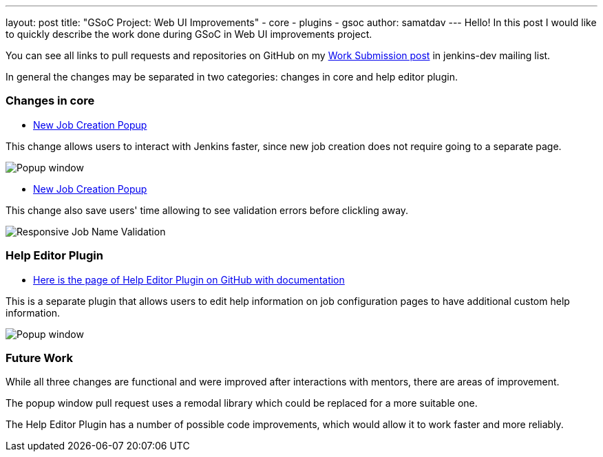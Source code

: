 ---
layout: post
title: "GSoC Project: Web UI Improvements"
- core
- plugins
- gsoc
author: samatdav
---
Hello! In this post I would like to quickly describe the work done during GSoC in Web UI improvements project.

You can see all links to pull requests and repositories on GitHub on my https://groups.google.com/forum/#!topic/jenkinsci-dev/nh5J8htwRmc[Work Submission post] in jenkins-dev mailing list.

In general the changes may be separated in two categories: changes in core and help editor plugin.

=== Changes in core
* https://github.com/jenkinsci/jenkins/pull/2388[New Job Creation Popup]

This change allows users to interact with Jenkins faster, since new job creation does not require going to a separate page.

image::https://cloud.githubusercontent.com/assets/9495022/17915325/c05441fc-69ba-11e6-89be-80d90977880f.gif[Popup window]

* https://github.com/jenkinsci/jenkins/pull/2388[New Job Creation Popup]

This change also save users' time allowing to see validation errors before clickling away.

image::https://cloud.githubusercontent.com/assets/9495022/17915319/b75a2d82-69ba-11e6-886f-26890ab36ac1.gif[Responsive Job Name Validation]

=== Help Editor Plugin
* https://github.com/jenkinsci/help-editor-plugin/[Here is the page of Help Editor Plugin on GitHub with documentation]

This is a separate plugin that allows users to edit help information on job configuration pages to have additional custom help information.

image::https://camo.githubusercontent.com/70e031e5db40598d8ad8b2a871d548f1bb1c8891/68747470733a2f2f66696c65732e6769747465722e696d2f73616d61746461762f716d4d412f44656d6f2e676966[Popup window]

=== Future Work

While all three changes are functional and were improved after interactions with mentors, there are areas of improvement.

The popup window pull request uses a remodal library which could be replaced for a more suitable one.

The Help Editor Plugin has a number of possible code improvements, which would allow it to work faster and more reliably. 
